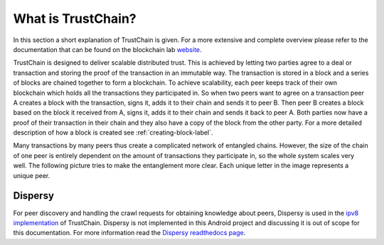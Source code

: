 *******************
What is TrustChain?
*******************
In this section a short explanation of TrustChain is given. For a more extensive and complete overview please refer to the documentation that can be found on the blockchain lab `website <http://www.blockchain-lab.org/#blockchain>`_.

TrustChain is designed to deliver scalable distributed trust. This is achieved by letting two parties agree to a deal or transaction and storing the proof of the transaction in an immutable way. The transaction is stored in a block and a series of blocks are chained together to form a blockchain. To achieve scalability, each peer keeps track of their own blockchain which holds all the transactions they participated in. So when two peers want to agree on a transaction peer A creates a block with the transaction, signs it, adds it to their chain and sends it to peer B. Then peer B creates a block based on the block it received from A, signs it, adds it to their chain and sends it back to peer A. Both parties now have a proof of their transaction in their chain and they also have a copy of the block from the other party. For a more detailed description of how a block is created see :ref:`creating-block-label`.

Many transactions by many peers thus create a complicated network of entangled chains. However, the size of the chain of one peer is entirely dependent on the amount of transactions they participate in, so the whole system scales very well. The following picture tries to make the entanglement more clear. Each unique letter in the image represents a unique peer.

.. figure:: ./images/trustchain_entanglement.png 
	:width: 600px

Dispersy
========
For peer discovery and handling the crawl requests for obtaining knowledge about peers, Dispersy is used in the `ipv8 implementation <https://github.com/qstokkink/py-ipv8>`_ of TrustChain. Dispersy is not implemented in this Android project and discussing it is out of scope for this documentation. For more information read the `Dispersy readthedocs page <https://dispersy.readthedocs.io/en/devel/index.html>`_.

